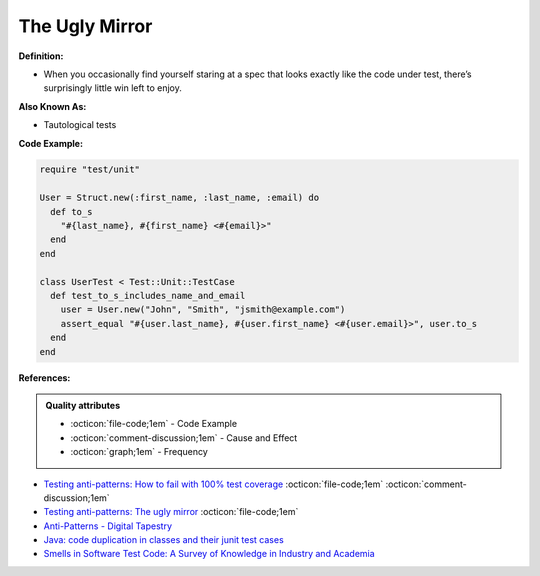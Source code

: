 The Ugly Mirror
^^^^^
**Definition:**

* When you occasionally find yourself staring at a spec that looks exactly like the code under test, there’s surprisingly little win left to enjoy.


**Also Known As:**

* Tautological tests


**Code Example:**

.. code-block:: ruby

  require "test/unit"

  User = Struct.new(:first_name, :last_name, :email) do
    def to_s
      "#{last_name}, #{first_name} <#{email}>"
    end
  end

  class UserTest < Test::Unit::TestCase
    def test_to_s_includes_name_and_email
      user = User.new("John", "Smith", "jsmith@example.com")
      assert_equal "#{user.last_name}, #{user.first_name} <#{user.email}>", user.to_s
    end
  end


**References:**

.. admonition:: Quality attributes

    * :octicon:`file-code;1em` -  Code Example
    * :octicon:`comment-discussion;1em` -  Cause and Effect
    * :octicon:`graph;1em` -  Frequency

* `Testing anti-patterns: How to fail with 100% test coverage <https://jasonrudolph.com/blog/testing-anti-patterns-how-to-fail-with-100-test-coverage/>`_ :octicon:`file-code;1em` :octicon:`comment-discussion;1em`
* `Testing anti-patterns: The ugly mirror <https://jasonrudolph.com/blog/2008/07/30/testing-anti-patterns-the-ugly-mirror/>`_ :octicon:`file-code;1em`
* `Anti-Patterns - Digital Tapestry <https://digitaltapestry.net/testify/manual/AntiPatterns.html>`_
* `Java: code duplication in classes and their junit test cases <https://stackoverflow.com/questions/10781050/java-code-duplication-in-classes-and-their-junit-test-cases>`_
* `Smells in Software Test Code: A Survey of Knowledge in Industry and Academia <https://www.sciencedirect.com/science/article/abs/pii/S0164121217303060>`_

